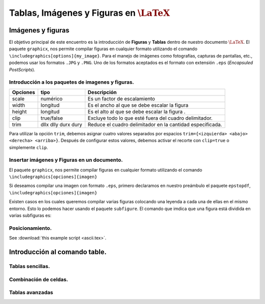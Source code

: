 Tablas, Imágenes y Figuras en :math:`\LaTeX{}`
===============================================

Imágenes y figuras
---------------------------------------------------

El objetivo principal de este encuentro es la introducción de **Figuras** y **Tablas** dentro de nuestro documento :math:`\LaTeX{}`. El paquete ``graphicx``, nos permite compilar figuras en cualquier formato utilizando el comando ``\includegraphics[options]{my_image}``. Para el manejo de imágenes como fotografías, capturas de pantallas, etc., podemos usar los formatos ``.JPG`` y ``.PNG``. Uno de los formatos aceptados es el formato con extensión ``.eps`` (*Encapsuled PostScripts*).

Introducción a los paquetes de imagenes y figuras.
~~~~~~~~~~~~~~~~~~~~~~~~~~~~~~~~~~~~~~~~~~~~~~~~~~~

+------------+---------------------+--------------------------------------------------------+
| Opciones   | tipo                | Descripción                                            |
+============+=====================+========================================================+
| scale      | numérico            | Es un factor de escalamiento                           |
+------------+---------------------+--------------------------------------------------------+
| width      | longitud            | Es el ancho al que se debe escalar la figura           |
+------------+---------------------+--------------------------------------------------------+
| height     | longitud            | Es el alto al que se debe escalar la figura .          |
+------------+---------------------+--------------------------------------------------------+
| clip       | true/false          | Excluye todo lo que esté fuera del cuadro delimitador. |
+------------+---------------------+--------------------------------------------------------+
| trim       | dllx dlly durx dury | Reduce el cuadro delimitador en la cantidad            |  
|            |                     | especificada.                                          |
+------------+---------------------+--------------------------------------------------------+

Para utilizar la opción ``trim``, debemos asignar cuatro valores separados por espacios ``trim={<izquierda> <abajo> <derecha> <arriba>}``. Después de configurar estos valores, debemos activar el recorte con ``clip=true`` o simplemente ``clip``.

Insertar imágenes y Figuras en un documento.
~~~~~~~~~~~~~~~~~~~~~~~~~~~~~~~~~~~~~~~~~~~~~~~~~~~

El paquete ``graphicx``, nos permite compilar figuras en cualquier formato utilizando el comando ``\includegraphics[opciones]{imagen}``

.. code-block:: latex
    :caption: graphicx.tex
    :name: graphicx-tex
    :linenos:

    \documentclass[a4paper, 11pt]{article}
    \usepackage[utf8]{inputenc}
    \usepackage[spanish]{babel}
    \usepackage[t1]{fontenc}
    % más paquetes, los que necesitemos XD...
    \usepackage{graphicx}   %% --> nos permite insertar figuras
    \title{Seminario-Taller: Introducción a la Escritura en \LaTeX{}}
    \author{Ferreira, Juan David}
    \date{\today}
    \begin{document}
        % figura en el documento
        \includegraphics[scale=0.5]{my_imagen.png}
    \end{document}

Si deseamos compilar una imagen con formato ``.eps``, primero declaramos en nuestro preámbulo el paquete ``epstopdf``, ``\includegraphics[opciones]{imagen}``

.. code-block:: latex
    :caption: epstopdf.tex
    :name: epstopdf-tex
    :linenos:

    \documentclass[a4paper, 11pt]{article}
    \usepackage[utf8]{inputenc}
    \usepackage[spanish]{babel}
    \usepackage[t1]{fontenc}
    % más paquetes, los que necesitemos XD...
    \usepackage{graphicx}   %% --> nos permite insertar figuras
    \usepackage{epstopdf}   %% --> nos permite insertar figuras con extensión .eps
    \title{Seminario-Taller: Introducción a la Escritura en \LaTeX{}}
    \author{Ferreira, Juan David}
    \date{\today}
    \begin{document}
        % figura en el documento
        \includegraphics[scale=0.5]{my_imagen.png}
        % figura con extensión .eps en el documento
        \includegraphics[scale=0.5]{other_imagen.eps}
    \end{document}

Existen casos en los cuales queremos compilar varias figuras colocando una leyenda a cada una de ellas en el mismo entorno. Esto lo podemos hacer usando el paquete ``subfigure``. El comando que imdica que una figura está dividida en varias subfiguras es:

.. code-block:: latex
    :caption: subfigure.tex
    :name: subfigure-tex
    :linenos:

    \documentclass[a4paper, 11pt]{article}
    \usepackage[utf8]{inputenc}
    \usepackage[spanish]{babel}
    \usepackage[t1]{fontenc}
    % más paquetes, los que necesitemos XD...
    \usepackage{graphicx}   %% --> nos permite insertar figuras
    \usepackage{epstopdf}   %% --> nos permite insertar figuras con extensión .eps
    \usepackage{subfigure}   %% --> nos permite insertar varias figuras con leyendas
    \title{Seminario-Taller: Introducción a la Escritura en \LaTeX{}}
    \author{Ferreira, Juan David}
    \date{\today}
    \begin{document}
        % figura en el documento
        \includegraphics[scale=0.5]{my_imagen.png}
        % figura con extensión .eps en el documento
        \includegraphics[scale=0.5]{other_imagen.eps}
        % subfiguras con diferentes extensiónes
        \begin{figure}[h]
            \subfigure[<name_first_image>]{\includegraphics[options]{first_imagefile.eps}}
            \hfill
            \subfigure[<name_second_image>]{\includegraphics[options]{second_imagefile.png}}
        \end{figure}
    \end{document}

Posicionamiento.
~~~~~~~~~~~~~~~~~~~~~~~~~~~~~~~~~~~~~~~~~~~~~~~~~~~
See :download:`this example script <ascii.tex>`.

Introducción al comando table.
---------------------------------------------------------

Tablas sencillas.
~~~~~~~~~~~~~~~~~~~~~~~~~~~~~~~~~~~~~~~~~~~~~~~~~~~~~~~~~

Combinación de celdas.
~~~~~~~~~~~~~~~~~~~~~~~~~~~~~~~~~~~~~~~~~~~~~~~~~~~~~~~~~

Tablas avanzadas
~~~~~~~~~~~~~~~~~~~~~~~~~~~~~~~~~~~~~~~~~~~~~~~~~~~~~~~~~


